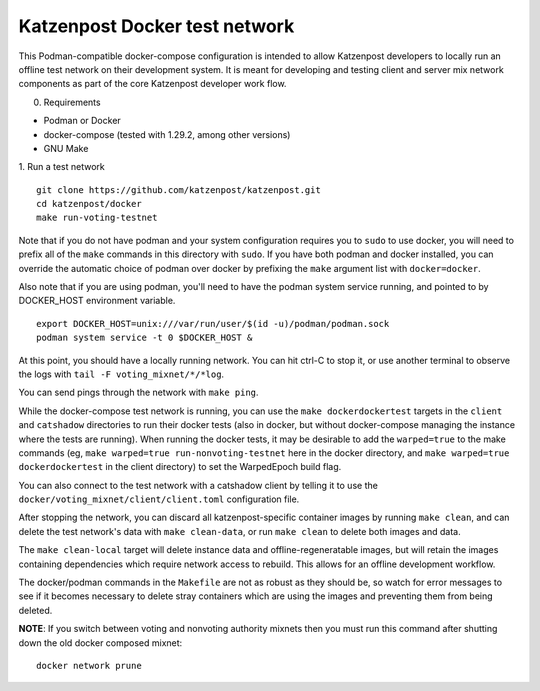 
Katzenpost Docker test network
==============================

This Podman-compatible docker-compose configuration is intended to allow
Katzenpost developers to locally run an offline test network on their
development system. It is meant for developing and testing client and server
mix network components as part of the core Katzenpost developer work flow.

0. Requirements

* Podman or Docker
* docker-compose (tested with 1.29.2, among other versions)
* GNU Make

1. Run a test network
::

   git clone https://github.com/katzenpost/katzenpost.git
   cd katzenpost/docker
   make run-voting-testnet

Note that if you do not have podman and your system configuration requires you
to ``sudo`` to use docker, you will need to prefix all of the ``make`` commands
in this directory with ``sudo``. If you have both podman and docker installed,
you can override the automatic choice of podman over docker by prefixing the
``make`` argument list with ``docker=docker``.

Also note that if you are using podman, you'll need to have the podman system
service running, and pointed to by DOCKER_HOST environment variable.
::

   export DOCKER_HOST=unix:///var/run/user/$(id -u)/podman/podman.sock
   podman system service -t 0 $DOCKER_HOST &

At this point, you should have a locally running network. You can hit ctrl-C to
stop it, or use another terminal to observe the logs with ``tail -F voting_mixnet/*/*log``.

You can send pings through the network with ``make ping``.

While the docker-compose test network is running, you can use the ``make
dockerdockertest`` targets in the ``client`` and ``catshadow`` directories to
run their docker tests (also in docker, but without docker-compose managing the
instance where the tests are running). When running the docker tests, it may be
desirable to add the ``warped=true`` to the make commands (eg, ``make
warped=true run-nonvoting-testnet`` here in the docker directory, and ``make
warped=true dockerdockertest`` in the client directory) to set the WarpedEpoch
build flag.

You can also connect to the test network with a catshadow client by telling it
to use the ``docker/voting_mixnet/client/client.toml`` configuration file.

After stopping the network, you can discard all katzenpost-specific container
images by running ``make clean``, and can delete the test network's data
with ``make clean-data``, or run ``make clean`` to delete both images and data.

The ``make clean-local`` target will delete instance data and
offline-regeneratable images, but will retain the images containing
dependencies which require network access to rebuild. This allows for an
offline development workflow.

The docker/podman commands in the ``Makefile`` are not as robust as they should
be, so watch for error messages to see if it becomes necessary to delete stray
containers which are using the images and preventing them from being deleted.

**NOTE**: If you switch between voting and nonvoting authority mixnets then
you must run this command after shutting down the old docker composed mixnet:
::

   docker network prune
